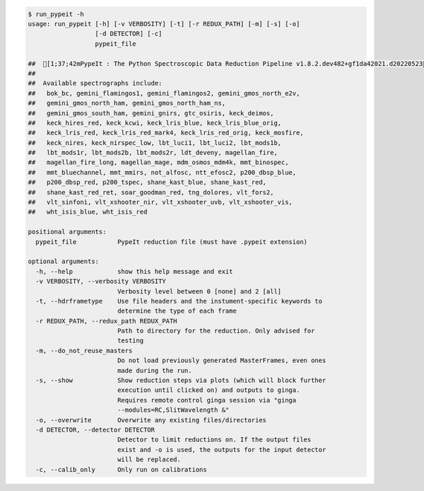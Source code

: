 .. code-block:: console

    $ run_pypeit -h
    usage: run_pypeit [-h] [-v VERBOSITY] [-t] [-r REDUX_PATH] [-m] [-s] [-o]
                      [-d DETECTOR] [-c]
                      pypeit_file
    
    ##  [1;37;42mPypeIt : The Python Spectroscopic Data Reduction Pipeline v1.8.2.dev482+gf1da42021.d20220523[0m
    ##  
    ##  Available spectrographs include:
    ##   bok_bc, gemini_flamingos1, gemini_flamingos2, gemini_gmos_north_e2v,
    ##   gemini_gmos_north_ham, gemini_gmos_north_ham_ns,
    ##   gemini_gmos_south_ham, gemini_gnirs, gtc_osiris, keck_deimos,
    ##   keck_hires_red, keck_kcwi, keck_lris_blue, keck_lris_blue_orig,
    ##   keck_lris_red, keck_lris_red_mark4, keck_lris_red_orig, keck_mosfire,
    ##   keck_nires, keck_nirspec_low, lbt_luci1, lbt_luci2, lbt_mods1b,
    ##   lbt_mods1r, lbt_mods2b, lbt_mods2r, ldt_deveny, magellan_fire,
    ##   magellan_fire_long, magellan_mage, mdm_osmos_mdm4k, mmt_binospec,
    ##   mmt_bluechannel, mmt_mmirs, not_alfosc, ntt_efosc2, p200_dbsp_blue,
    ##   p200_dbsp_red, p200_tspec, shane_kast_blue, shane_kast_red,
    ##   shane_kast_red_ret, soar_goodman_red, tng_dolores, vlt_fors2,
    ##   vlt_sinfoni, vlt_xshooter_nir, vlt_xshooter_uvb, vlt_xshooter_vis,
    ##   wht_isis_blue, wht_isis_red
    
    positional arguments:
      pypeit_file           PypeIt reduction file (must have .pypeit extension)
    
    optional arguments:
      -h, --help            show this help message and exit
      -v VERBOSITY, --verbosity VERBOSITY
                            Verbosity level between 0 [none] and 2 [all]
      -t, --hdrframetype    Use file headers and the instument-specific keywords to
                            determine the type of each frame
      -r REDUX_PATH, --redux_path REDUX_PATH
                            Path to directory for the reduction. Only advised for
                            testing
      -m, --do_not_reuse_masters
                            Do not load previously generated MasterFrames, even ones
                            made during the run.
      -s, --show            Show reduction steps via plots (which will block further
                            execution until clicked on) and outputs to ginga.
                            Requires remote control ginga session via "ginga
                            --modules=RC,SlitWavelength &"
      -o, --overwrite       Overwrite any existing files/directories
      -d DETECTOR, --detector DETECTOR
                            Detector to limit reductions on. If the output files
                            exist and -o is used, the outputs for the input detector
                            will be replaced.
      -c, --calib_only      Only run on calibrations
    
